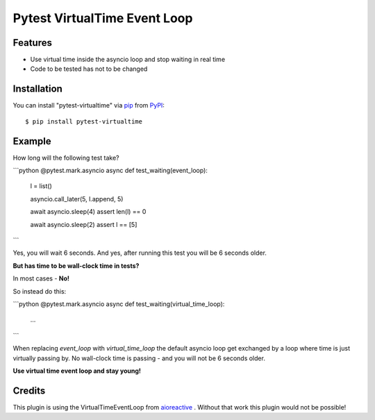 =============================
Pytest VirtualTime Event Loop
=============================

Features
--------

* Use virtual time inside the asyncio loop and stop waiting in real time
* Code to be tested has not to be changed

Installation
------------

You can install "pytest-virtualtime" via `pip`_ from `PyPI`_::

    $ pip install pytest-virtualtime

Example
-------

How long will the following test take?

```python
@pytest.mark.asyncio
async def test_waiting(event_loop):
    l = list()

    asyncio.call_later(5, l.append, 5)

    await asyncio.sleep(4)
    assert len(l) == 0

    await asyncio.sleep(2)
    assert l == [5]
```

Yes, you will wait 6 seconds. And yes, after running this test you will be 6
seconds older.

**But has time to be wall-clock time in tests?**

In most cases - **No!**

So instead do this:

```python
@pytest.mark.asyncio
async def test_waiting(virtual_time_loop):
    ...
```

When replacing `event_loop` with `virtual_time_loop` the default asyncio loop
get exchanged by a loop where time is just virtually passing by. No wall-clock
time is passing - and you will not be 6 seconds older.

**Use virtual time event loop and stay young!**

Credits
-------

This plugin is using the VirtualTimeEventLoop from `aioreactive`_ . Without
that work this plugin would not be possible!


.. _`pip`: https://pypi.python.org/pypi/pip/
.. _`PyPI`: https://pypi.python.org/pypi
.. _`aioreactive`: https://github.com/dbrattli/aioreactive